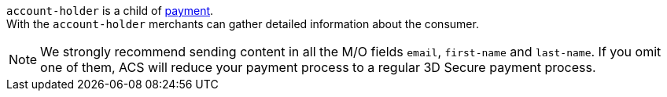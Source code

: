 // This include file requires the shortcut {listname} in the link, as this include file is used in different environments.
// The shortcut guarantees that the target of the link remains in the current environment.

``account-holder`` is a child of <<CC_Fields_{listname}_request_payment, payment>>. +
With the ``account-holder`` merchants can gather detailed information about the consumer. 

NOTE:  	We strongly recommend sending content in all the M/O fields ``email``, ``first-name`` and ``last-name``. If you omit one of them, ACS will reduce your payment process to a regular 3D Secure payment process. 
